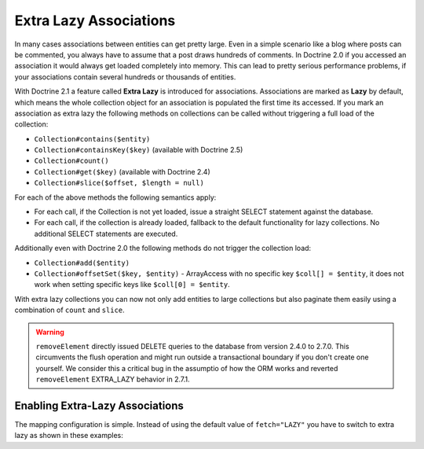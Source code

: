 Extra Lazy Associations
=======================

.. versionadded:: 2.1

In many cases associations between entities can get pretty large. Even in a simple scenario like a blog
where posts can be commented, you always have to assume that a post draws hundreds of comments.
In Doctrine 2.0 if you accessed an association it would always get loaded completely into memory. This
can lead to pretty serious performance problems, if your associations contain several hundreds or thousands
of entities.

With Doctrine 2.1 a feature called **Extra Lazy** is introduced for associations. Associations
are marked as **Lazy** by default, which means the whole collection object for an association is populated
the first time its accessed. If you mark an association as extra lazy the following methods on collections
can be called without triggering a full load of the collection:

-  ``Collection#contains($entity)``
-  ``Collection#containsKey($key)`` (available with Doctrine 2.5)
-  ``Collection#count()``
-  ``Collection#get($key)``  (available with Doctrine 2.4)
-  ``Collection#slice($offset, $length = null)``

For each of the above methods the following semantics apply:

-  For each call, if the Collection is not yet loaded, issue a straight SELECT statement against the database.
-  For each call, if the collection is already loaded, fallback to the default functionality for lazy collections. No additional SELECT statements are executed.

Additionally even with Doctrine 2.0 the following methods do not trigger the collection load:

-  ``Collection#add($entity)``
-  ``Collection#offsetSet($key, $entity)`` - ArrayAccess with no specific key ``$coll[] = $entity``, it does
   not work when setting specific keys like ``$coll[0] = $entity``.

With extra lazy collections you can now not only add entities to large collections but also paginate them
easily using a combination of ``count`` and ``slice``.


.. warning::

   ``removeElement`` directly issued DELETE queries to the database from
   version 2.4.0 to 2.7.0.  This circumvents the flush operation and might run
   outside a transactional boundary if you don't create one yourself. We
   consider this a critical bug in the assumptio of how the ORM works and
   reverted ``removeElement`` EXTRA_LAZY behavior in 2.7.1.


Enabling Extra-Lazy Associations
~~~~~~~~~~~~~~~~~~~~~~~~~~~~~~~~

The mapping configuration is simple. Instead of using the default value of ``fetch="LAZY"`` you have to
switch to extra lazy as shown in these examples:

.. configuration-block::

    .. code-block:: php

        <?php
        namespace Doctrine\Tests\Models\CMS;

        /**
         * @Entity
         */
        class CmsGroup
        {
            /**
             * @ManyToMany(targetEntity="CmsUser", mappedBy="groups", fetch="EXTRA_LAZY")
             */
            public $users;
        }

    .. code-block:: xml

        <?xml version="1.0" encoding="UTF-8"?>
        <doctrine-mapping xmlns="http://doctrine-project.org/schemas/orm/doctrine-mapping"
              xmlns:xsi="http://www.w3.org/2001/XMLSchema-instance"
              xsi:schemaLocation="http://doctrine-project.org/schemas/orm/doctrine-mapping
                                  https://www.doctrine-project.org/schemas/orm/doctrine-mapping.xsd">

            <entity name="Doctrine\Tests\Models\CMS\CmsGroup">
                <!-- ... -->
                <many-to-many field="users" target-entity="CmsUser" mapped-by="groups" fetch="EXTRA_LAZY" />
            </entity>
        </doctrine-mapping>

    .. code-block:: yaml

        Doctrine\Tests\Models\CMS\CmsGroup:
          type: entity
          # ...
          manyToMany:
            users:
              targetEntity: CmsUser
              mappedBy: groups
              fetch: EXTRA_LAZY

